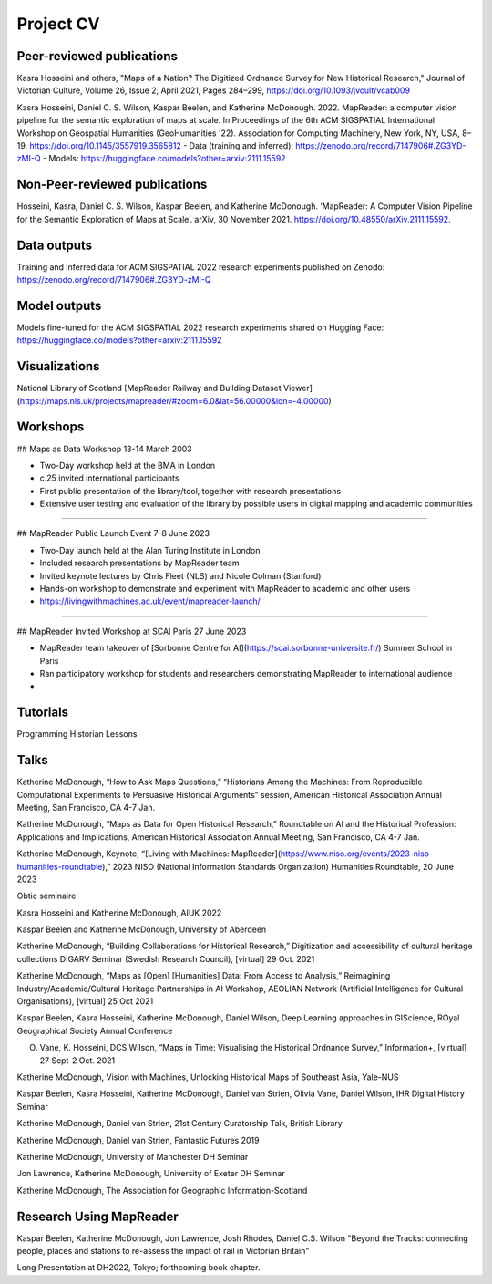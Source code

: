 Project CV
===========

Peer-reviewed publications 
---------------------------

Kasra Hosseini and others, "Maps of a Nation? The Digitized Ordnance Survey for New Historical Research," Journal of Victorian Culture, Volume 26, Issue 2, April 2021, Pages 284–299, https://doi.org/10.1093/jvcult/vcab009

Kasra Hosseini, Daniel C. S. Wilson, Kaspar Beelen, and Katherine McDonough. 2022. MapReader: a computer vision pipeline for the semantic exploration of maps at scale. In Proceedings of the 6th ACM SIGSPATIAL International Workshop on Geospatial Humanities (GeoHumanities '22). Association for Computing Machinery, New York, NY, USA, 8–19. https://doi.org/10.1145/3557919.3565812
- Data (training and inferred): https://zenodo.org/record/7147906#.ZG3YD-zMI-Q
- Models: https://huggingface.co/models?other=arxiv:2111.15592

Non-Peer-reviewed publications 
---------------------------

Hosseini, Kasra, Daniel C. S. Wilson, Kaspar Beelen, and Katherine McDonough. ‘MapReader: A Computer Vision Pipeline for the Semantic Exploration of Maps at Scale’. arXiv, 30 November 2021. https://doi.org/10.48550/arXiv.2111.15592.


Data outputs
-------------

Training and inferred data for ACM SIGSPATIAL 2022 research experiments published on Zenodo: https://zenodo.org/record/7147906#.ZG3YD-zMI-Q

Model outputs
--------------

Models fine-tuned for the ACM SIGSPATIAL 2022 research experiments shared on Hugging Face: https://huggingface.co/models?other=arxiv:2111.15592 

Visualizations
---------------

National Library of Scotland [MapReader Railway and Building Dataset Viewer](https://maps.nls.uk/projects/mapreader/#zoom=6.0&lat=56.00000&lon=-4.00000)


Workshops
---------

## Maps as Data Workshop 13-14 March 2003

- Two-Day workshop held at the BMA in London
- c.25 invited international participants
- First public presentation of the library/tool, together with research presentations
- Extensive user testing and evaluation of the library by possible users in digital mapping and academic communities

-----

## MapReader Public Launch Event 7-8 June 2023

- Two-Day launch held at the Alan Turing Institute in London
- Included research presentations by MapReader team
- Invited keynote lectures by Chris Fleet (NLS) and Nicole Colman (Stanford) 
- Hands-on workshop to demonstrate and experiment with MapReader to academic and other users
- https://livingwithmachines.ac.uk/event/mapreader-launch/

-----

## MapReader Invited Workshop at SCAI Paris 27 June 2023

- MapReader team takeover of [Sorbonne Centre for AI](https://scai.sorbonne-universite.fr/) Summer School in Paris
- Ran participatory workshop for students and researchers demonstrating MapReader to international audience
- 


Tutorials
---------

Programming Historian Lessons

.. Add links to slides (always add to mapreader.team@gmail.com drive)

Talks
-----
Katherine McDonough, “How to Ask Maps Questions,” “Historians Among the Machines: From Reproducible Computational Experiments to Persuasive Historical Arguments” session, American Historical Association Annual Meeting, San Francisco, CA 4-7 Jan. 

Katherine McDonough, “Maps as Data for Open Historical Research,” Roundtable on AI and the Historical Profession: Applications and Implications, American Historical Association Annual Meeting, San Francisco, CA 4-7 Jan.


Katherine McDonough, Keynote, “[Living with Machines: MapReader](https://www.niso.org/events/2023-niso-humanities-roundtable),” 2023 NISO (National Information Standards Organization) Humanities Roundtable, 20 June 2023

Obtic séminaire

Kasra Hosseini and Katherine McDonough, AIUK 2022

Kaspar Beelen and Katherine McDonough, University of Aberdeen

Katherine McDonough, “Building Collaborations for Historical Research,” Digitization and accessibility of cultural heritage collections DIGARV Seminar (Swedish Research Council), [virtual] 29 Oct. 2021

Katherine McDonough, “Maps as [Open] [Humanities] Data: From Access to Analysis,” Reimagining Industry/Academic/Cultural Heritage Partnerships in AI Workshop, AEOLIAN Network (Artificial Intelligence for Cultural Organisations), [virtual] 25 Oct 2021

Kaspar Beelen, Kasra Hosseini, Katherine McDonough, Daniel Wilson, Deep Learning approaches in GIScience, ROyal Geographical Society Annual Conference

O. Vane, K. Hosseini, DCS Wilson, “Maps in Time: Visualising the Historical Ordnance Survey,” Information+, [virtual] 27 Sept-2 Oct. 2021

Katherine McDonough, Vision with Machines, Unlocking Historical Maps of Southeast Asia, Yale-NUS

Kaspar Beelen, Kasra Hosseini, Katherine McDonough, Daniel van Strien, Olivia Vane, Daniel Wilson, IHR Digital History Seminar

Katherine McDonough, Daniel van Strien, 21st Century Curatorship Talk, British Library

Katherine McDonough, Daniel van Strien, Fantastic Futures 2019

Katherine McDonough, University of Manchester DH Seminar

Jon Lawrence, Katherine McDonough, University of Exeter DH Seminar

Katherine McDonough, The Association for Geographic Information-Scotland

Research Using MapReader
--------------

Kaspar Beelen, Katherine McDonough, Jon Lawrence, Josh Rhodes, Daniel C.S. Wilson
"Beyond the Tracks: connecting people, places and stations to re-assess the impact of rail in Victorian Britain"

Long Presentation at DH2022, Tokyo; forthcoming book chapter.
